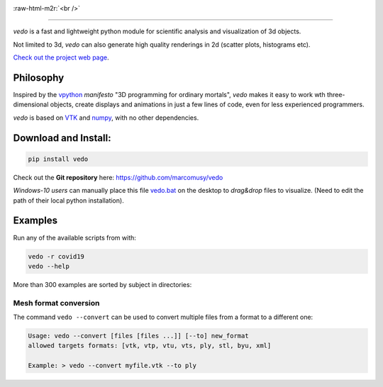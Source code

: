.. role:: raw-html-m2r(raw)
   :format: html

.. image:: https://user-images.githubusercontent.com/32848391/110344277-9bc20700-802d-11eb-8c0d-2e97226a9a32.png
   :target: https://vedo.embl.es

:raw-html-m2r:`<br />`

.. image:: https://pepy.tech/badge/vtkplotter
   :target: https://pepy.tech/project/vtkplotter
   :alt: Downloads

.. image:: https://img.shields.io/badge/license-MIT-blue.svg
   :target: https://en.wikipedia.org/wiki/MIT_License
   :alt: lics

.. image:: https://img.shields.io/badge/python-2.7%7C3.6-brightgreen.svg
   :target: https://pypi.org/project/vedo
   :alt: pythvers

.. image:: https://img.shields.io/badge/docs%20by-gendocs-blue.svg
   :target: https://gendocs.readthedocs.io/en/latest/
   :alt: Documentation Built by gendocs

.. image:: https://zenodo.org/badge/DOI/10.5281/zenodo.2561402.svg
   :target: https://doi.org/10.5281/zenodo.2561402

---------------------

`vedo` is a fast and lightweight python module
for scientific analysis and visualization of 3d objects.

Not limited to 3d, `vedo` can also generate high quality renderings in 2d (scatter plots, histograms etc).

`Check out the project web page <https://vedo.embl.es>`_.

Philosophy
----------

Inspired by the `vpython <https://vpython.org/>`_ *manifesto* "3D programming for ordinary mortals",
*vedo* makes it easy to work wth three-dimensional objects, create displays and animations
in just a few lines of code, even for less experienced programmers.

`vedo` is based on `VTK <https://www.vtk.org/>`_ and `numpy <http://www.numpy.org/>`_,
with no other dependencies.


Download and Install:
---------------------

.. code-block:: bash

   pip install vedo

Check out the **Git repository** here: https://github.com/marcomusy/vedo

*Windows-10 users* can manually place this file
`vedo.bat <https://github.com/marcomusy/vedo/blob/master/vedo.bat>`_
on the desktop to *drag&drop* files to visualize.
(Need to edit the path of their local python installation).


Examples
--------

Run any of the available scripts from with:

.. code-block:: bash

    vedo -r covid19
    vedo --help


More than 300 examples are sorted by subject in directories:


.. image:: https://vedo.embl.es/images/logos/bar.png
   :target: https://vedo.embl.es
   :alt: vedo



Mesh format conversion
^^^^^^^^^^^^^^^^^^^^^^

The command ``vedo --convert`` can be used to convert multiple files from a format to a different one:

.. code-block:: bash

   Usage: vedo --convert [files [files ...]] [--to] new_format
   allowed targets formats: [vtk, vtp, vtu, vts, ply, stl, byu, xml]

   Example: > vedo --convert myfile.vtk --to ply
